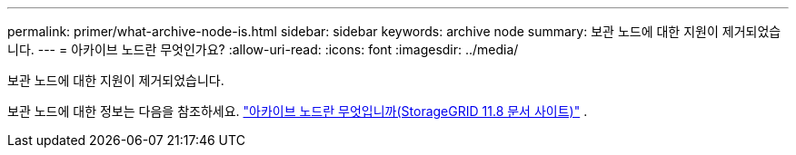 ---
permalink: primer/what-archive-node-is.html 
sidebar: sidebar 
keywords: archive node 
summary: 보관 노드에 대한 지원이 제거되었습니다. 
---
= 아카이브 노드란 무엇인가요?
:allow-uri-read: 
:icons: font
:imagesdir: ../media/


[role="lead"]
보관 노드에 대한 지원이 제거되었습니다.

보관 노드에 대한 정보는 다음을 참조하세요. https://docs.netapp.com/us-en/storagegrid-118/primer/what-archive-node-is.html["아카이브 노드란 무엇입니까(StorageGRID 11.8 문서 사이트)"^] .
